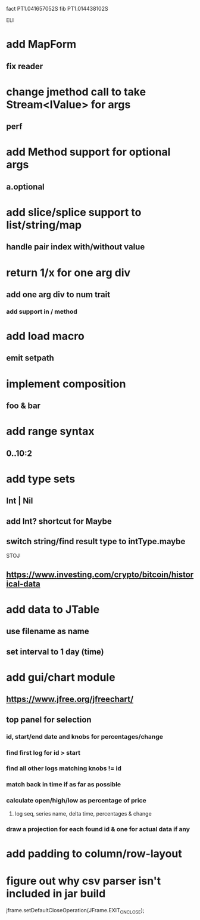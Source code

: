 fact PT1.041657052S
fib PT1.014438102S

ELI

* add MapForm
** fix reader

* change jmethod call to take Stream<IValue> for args
** perf

* add Method support for optional args
** a.optional

* add slice/splice support to list/string/map
** handle pair index with/without value

* return 1/x for one arg div
** add one arg div to num trait
*** add support in / method

* add load macro
** emit setpath

* implement composition
** foo & bar

* add range syntax
** 0..10:2

* add type sets
** Int | Nil
** add Int? shortcut for Maybe
** switch string/find result type to intType.maybe

STOJ

** https://www.investing.com/crypto/bitcoin/historical-data

* add data to JTable
** use filename as name
** set interval to 1 day (time)

* add gui/chart module
** https://www.jfree.org/jfreechart/

** top panel for selection
*** id, start/end date and knobs for percentages/change
*** find first log for id > start
*** find all other logs matching knobs != id
*** match back in time if as far as possible
*** calculate open/high/low as percentage of price
**** log seq, series name, delta time, percentages & change
*** draw a projection for each found id & one for actual data if any

* add padding to column/row-layout
* figure out why csv parser isn't included in jar build

jframe.setDefaultCloseOperation(JFrame.EXIT_ON_CLOSE);
